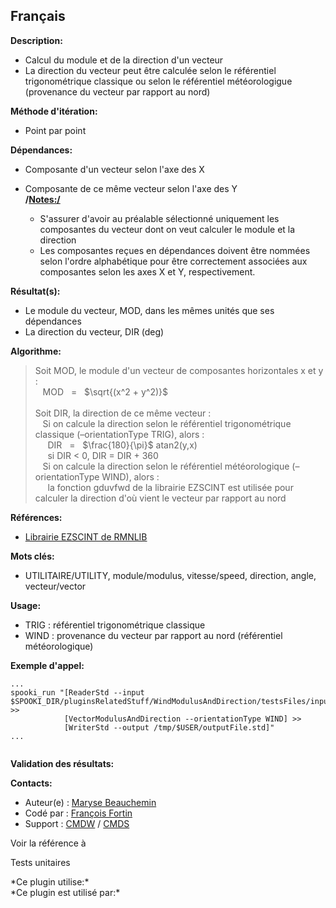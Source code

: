 ** Français















*Description:*

- Calcul du module et de la direction d'un vecteur\\
- La direction du vecteur peut être calculée selon le référentiel
  trigonométrique classique ou selon le référentiel météorologigue
  (provenance du vecteur par rapport au nord)

*Méthode d'itération:*

- Point par point

*Dépendances:*

- Composante d'un vecteur selon l'axe des X\\
- Composante de ce même vecteur selon l'axe des Y\\
  */Notes:/*

  - S'assurer d'avoir au préalable sélectionné uniquement les
    composantes du vecteur dont on veut calculer le module et la
    direction\\
  - Les composantes reçues en dépendances doivent être nommées selon
    l'ordre alphabétique pour être correctement associées aux
    composantes selon les axes X et Y, respectivement.

*Résultat(s):*

- Le module du vecteur, MOD, dans les mêmes unités que ses dépendances\\
- La direction du vecteur, DIR (deg)

*Algorithme:*

#+begin_quote
  Soit MOD, le module d'un vecteur de composantes horizontales x et y
  :\\
     MOD   =   \(\sqrt{(x^2 + y^2)}\)\\
  \\
  Soit DIR, la direction de ce même vecteur :\\
     Si on calcule la direction selon le référentiel trigonométrique
  classique (--orientationType TRIG), alors :\\
       DIR   =   \(\frac{180}{\pi}\) atan2(y,x)\\
       si DIR < 0, DIR = DIR + 360\\
     Si on calcule la direction selon le référentiel météorologique
  (--orientationType WIND), alors :\\
       la fonction gduvfwd de la librairie EZSCINT est utilisée pour
  calculer la direction d'où vient le vecteur par rapport au nord
#+end_quote

*Références:*

- [[https://wiki.cmc.ec.gc.ca/wiki/Librmn/ezscint][Librairie EZSCINT de
  RMNLIB]]

*Mots clés:*

- UTILITAIRE/UTILITY, module/modulus, vitesse/speed, direction, angle,
  vecteur/vector

*Usage:*

- TRIG : référentiel trigonométrique classique
- WIND : provenance du vecteur par rapport au nord (référentiel
  météorologique)

*Exemple d'appel:* 

#+begin_example
          ...
          spooki_run "[ReaderStd --input $SPOOKI_DIR/pluginsRelatedStuff/WindModulusAndDirection/testsFiles/inputFile.std] >>
                      [VectorModulusAndDirection --orientationType WIND] >>
                      [WriterStd --output /tmp/$USER/outputFile.std]"
          ...
      
#+end_example

*Validation des résultats:*

*Contacts:*

- Auteur(e) : [[https://wiki.cmc.ec.gc.ca/wiki/User:Beaucheminm][Maryse
  Beauchemin]]
- Codé par : [[https://wiki.cmc.ec.gc.ca/wiki/User:Fortinf][François
  Fortin]]
- Support : [[https://wiki.cmc.ec.gc.ca/wiki/CMDW][CMDW]] /
  [[https://wiki.cmc.ec.gc.ca/wiki/CMDS][CMDS]]

Voir la référence à



Tests unitaires



*Ce plugin utilise:*\\

*Ce plugin est utilisé par:*\\



  

